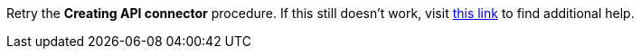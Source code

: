 Retry the *Creating API connector* procedure. If this still doesn't work, visit link:{fuse-url}[this link, window="_blank"] to find additional help.
